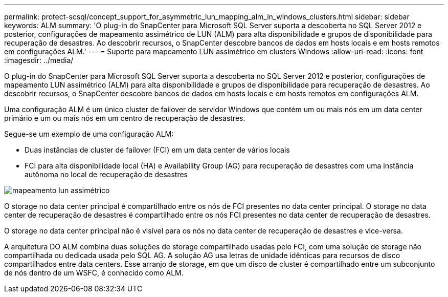 ---
permalink: protect-scsql/concept_support_for_asymmetric_lun_mapping_alm_in_windows_clusters.html 
sidebar: sidebar 
keywords: ALM 
summary: 'O plug-in do SnapCenter para Microsoft SQL Server suporta a descoberta no SQL Server 2012 e posterior, configurações de mapeamento assimétrico de LUN (ALM) para alta disponibilidade e grupos de disponibilidade para recuperação de desastres. Ao descobrir recursos, o SnapCenter descobre bancos de dados em hosts locais e em hosts remotos em configurações ALM.' 
---
= Suporte para mapeamento LUN assimétrico em clusters Windows
:allow-uri-read: 
:icons: font
:imagesdir: ../media/


[role="lead"]
O plug-in do SnapCenter para Microsoft SQL Server suporta a descoberta no SQL Server 2012 e posterior, configurações de mapeamento LUN assimétrico (ALM) para alta disponibilidade e grupos de disponibilidade para recuperação de desastres. Ao descobrir recursos, o SnapCenter descobre bancos de dados em hosts locais e em hosts remotos em configurações ALM.

Uma configuração ALM é um único cluster de failover de servidor Windows que contém um ou mais nós em um data center primário e um ou mais nós em um centro de recuperação de desastres.

Segue-se um exemplo de uma configuração ALM:

* Duas instâncias de cluster de failover (FCI) em um data center de vários locais
* FCI para alta disponibilidade local (HA) e Availability Group (AG) para recuperação de desastres com uma instância autônoma no local de recuperação de desastres


image::../media/asymmetric_lun_mapping_diagram.gif[mapeamento lun assimétrico]

O storage no data center principal é compartilhado entre os nós de FCI presentes no data center principal. O storage no data center de recuperação de desastres é compartilhado entre os nós FCI presentes no data center de recuperação de desastres.

O storage no data center principal não é visível para os nós no data center de recuperação de desastres e vice-versa.

A arquitetura DO ALM combina duas soluções de storage compartilhado usadas pelo FCI, com uma solução de storage não compartilhada ou dedicada usada pelo SQL AG. A solução AG usa letras de unidade idênticas para recursos de disco compartilhados entre data centers. Esse arranjo de storage, em que um disco de cluster é compartilhado entre um subconjunto de nós dentro de um WSFC, é conhecido como ALM.
